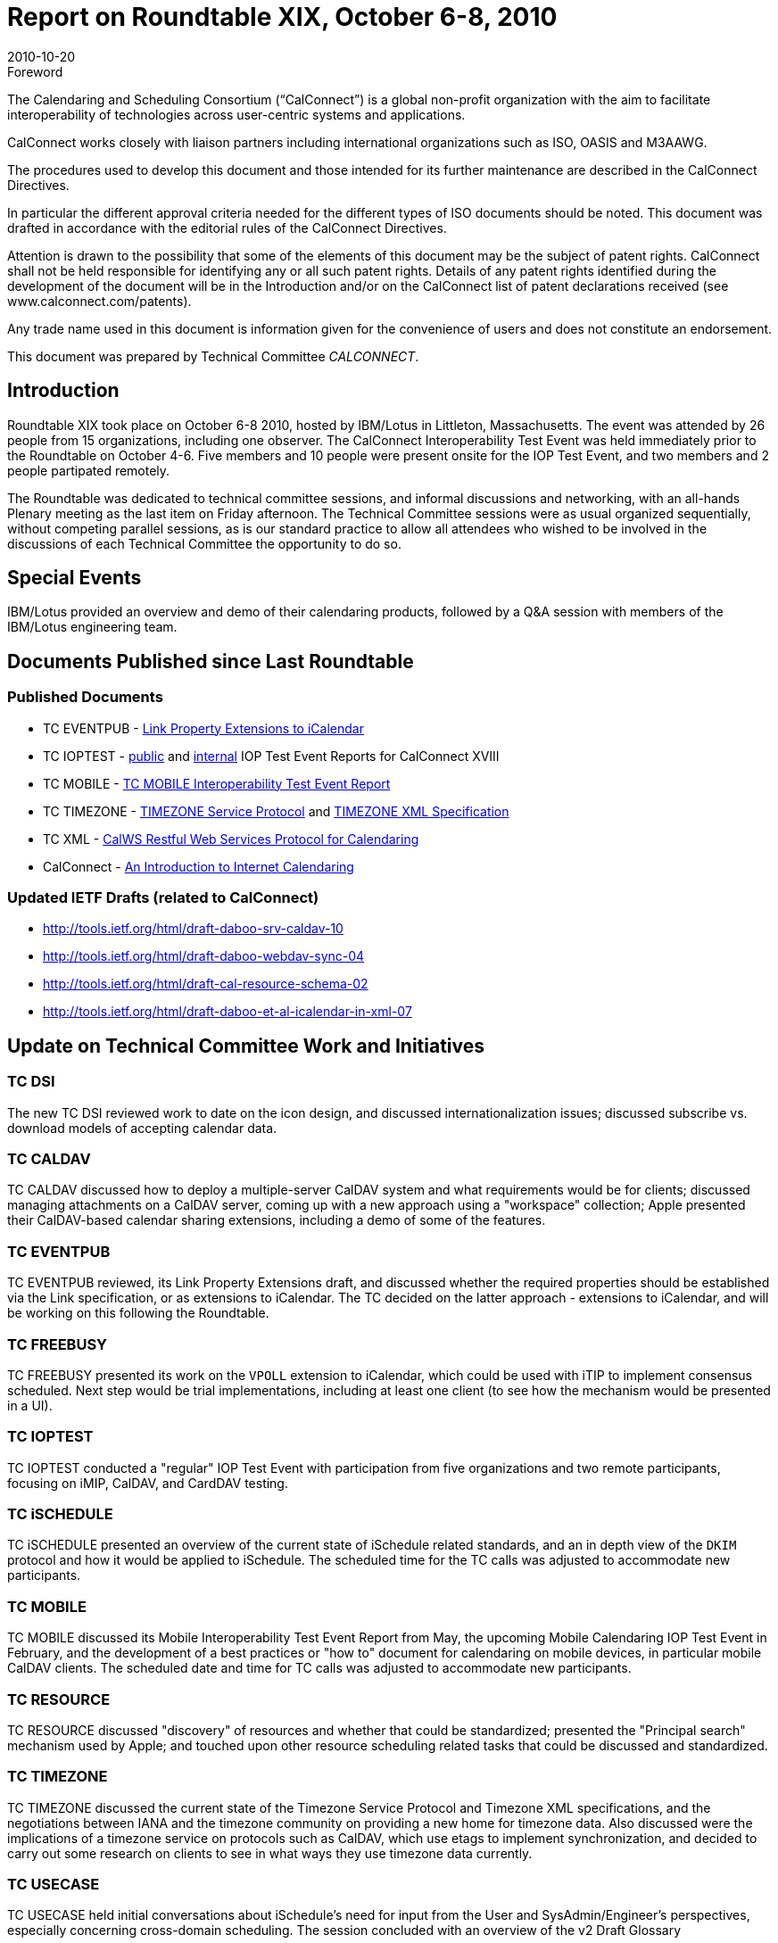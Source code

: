 = Report on Roundtable XIX, October 6-8, 2010
:docnumber: 1013
:copyright-year: 2010
:language: en
:doctype: administrative
:edition: 1
:status: published
:revdate: 2010-10-20
:published-date: 2010-10-20
:technical-committee: CALCONNECT
:mn-document-class: cc
:mn-output-extensions: xml,html,pdf,rxl
:local-cache-only:

.Foreword
The Calendaring and Scheduling Consortium ("`CalConnect`") is a global non-profit
organization with the aim to facilitate interoperability of technologies across
user-centric systems and applications.

CalConnect works closely with liaison partners including international
organizations such as ISO, OASIS and M3AAWG.

The procedures used to develop this document and those intended for its further
maintenance are described in the CalConnect Directives.

In particular the different approval criteria needed for the different types of
ISO documents should be noted. This document was drafted in accordance with the
editorial rules of the CalConnect Directives.

Attention is drawn to the possibility that some of the elements of this
document may be the subject of patent rights. CalConnect shall not be held responsible
for identifying any or all such patent rights. Details of any patent rights
identified during the development of the document will be in the Introduction
and/or on the CalConnect list of patent declarations received (see
www.calconnect.com/patents).

Any trade name used in this document is information given for the convenience
of users and does not constitute an endorsement.

This document was prepared by Technical Committee _{technical-committee}_.

== Introduction

Roundtable XIX took place on October 6-8 2010, hosted by IBM/Lotus in Littleton,
Massachusetts. The event was attended by 26 people from 15 organizations, including one
observer. The CalConnect Interoperability Test Event was held immediately prior to the
Roundtable on October 4-6. Five members and 10 people were present onsite for the IOP Test
Event, and two members and 2 people partipated remotely.

The Roundtable was dedicated to technical committee sessions, and informal discussions and
networking, with an all-hands Plenary meeting as the last item on Friday afternoon. The Technical
Committee sessions were as usual organized sequentially, without competing parallel sessions, as
is our standard practice to allow all attendees who wished to be involved in the discussions of each
Technical Committee the opportunity to do so.

== Special Events

IBM/Lotus provided an overview and demo of their calendaring products, followed by a Q&A
session with members of the IBM/Lotus engineering team.

== Documents Published since Last Roundtable

=== Published Documents

* TC EVENTPUB - https://www.calconnect.org/CD1006%20LINK%20Property.shtml[Link Property Extensions to iCalendar]
* TC IOPTEST - https://www.calconnect.org/pubdocs/CD1009%20May%202010%20CalConnect%20Interoperability%20Test%20Event%20Report.pdf[public] and https://www.calconnect.org/membersonly/internaldocs/I1003%20May%202010%20CalConnect%20Interoperability%20Test%20Event%20Internal%20Report.pdf[internal] IOP Test Event Reports for CalConnect XVIII
* TC MOBILE - https://www.calconnect.org/pubdocs/CD1010%20TC%20MOBILE%20Interoperability%20Test%20Event%20Report.pdf[TC MOBILE Interoperability Test Event Report]
* TC TIMEZONE - https://www.calconnect.org/CD1007%20Timezone%20Service.shtml[TIMEZONE Service Protocol] and https://www.calconnect.org/CD1008%20Timezone%20XML.shtml[TIMEZONE XML Specification]
* TC XML - https://www.calconnect.org/CD1012_Intro_Calendaring.shtml[CalWS Restful Web Services Protocol for Calendaring]
* CalConnect - https://www.calconnect.org/CD1012_Intro_Calendaring.shtml[An Introduction to Internet Calendaring]

=== Updated IETF Drafts (related to CalConnect)

* http://tools.ietf.org/html/draft-daboo-srv-caldav-10
* http://tools.ietf.org/html/draft-daboo-webdav-sync-04
* http://tools.ietf.org/html/draft-cal-resource-schema-02
* http://tools.ietf.org/html/draft-daboo-et-al-icalendar-in-xml-07

== Update on Technical Committee Work and Initiatives

=== TC DSI

The new TC DSI reviewed work to date on the icon design, and discussed
internationalization issues; discussed subscribe vs. download models of accepting calendar data.

=== TC CALDAV

TC CALDAV discussed how to deploy a multiple-server CalDAV system and what
requirements would be for clients; discussed managing attachments on a CalDAV server, coming
up with a new approach using a "workspace" collection; Apple presented their CalDAV-based
calendar sharing extensions, including a demo of some of the features.

=== TC EVENTPUB

TC EVENTPUB reviewed, its Link Property Extensions draft, and discussed
whether the required properties should be established via the Link specification, or as extensions
to iCalendar. The TC decided on the latter approach - extensions to iCalendar, and will be working
on this following the Roundtable.

=== TC FREEBUSY

TC FREEBUSY presented its work on the `VPOLL` extension to iCalendar,
which could be used with iTIP to implement consensus scheduled. Next step would be trial
implementations, including at least one client (to see how the mechanism would be presented in a
UI).

=== TC IOPTEST

TC IOPTEST conducted a "regular" IOP Test Event with participation from five
organizations and two remote participants, focusing on iMIP, CalDAV, and CardDAV testing.

=== TC iSCHEDULE

TC iSCHEDULE presented an overview of the current state of iSchedule
related standards, and an in depth view of the `DKIM` protocol and how it would be applied to
iSchedule. The scheduled time for the TC calls was adjusted to accommodate new participants.

=== TC MOBILE

TC MOBILE discussed its Mobile Interoperability Test Event Report from May,
the upcoming Mobile Calendaring IOP Test Event in February, and the development of a best
practices or "how to" document for calendaring on mobile devices, in particular mobile CalDAV
clients. The scheduled date and time for TC calls was adjusted to accommodate new participants.

=== TC RESOURCE

TC RESOURCE discussed "discovery" of resources and whether that could be
standardized; presented the "Principal search" mechanism used by Apple; and touched upon other
resource scheduling related tasks that could be discussed and standardized.

=== TC TIMEZONE

TC TIMEZONE discussed the current state of the Timezone Service Protocol
and Timezone XML specifications, and the negotiations between IANA and the timezone
community on providing a new home for timezone data. Also discussed were the implications of a
timezone service on protocols such as CalDAV, which use etags to implement synchronization,
and decided to carry out some research on clients to see in what ways they use timezone data
currently.

=== TC USECASE

TC USECASE held initial conversations about iSchedule's need for input from
the User and SysAdmin/Engineer's perspectives, especially concerning cross-domain scheduling.
The session concluded with an overview of the v2 Draft Glossary

=== TC XML

TC XML discussed he progress of iCalendar in XML through the IETF. The bulk of
the presentation was on the status of the recently released Cal-WS specification and the related
OASIS WS-Calendar specification. We also talked about the next steps for Cal-WS. Briefly noted
were questions of how we deal with the need for a new calendar query language, and a
standardized JSON representation.

=== Digital Calendaring Outreach

The CalEco Task Force presented a proposal for a CalEco
website implementation, which was discussed later by the Steering Committee. Some alternatives
were proposed to the Task Force.

== CalConnect Interoperability Test Event

Participants in the "regular" IOP test event included Apple, IBM, Kerio Technologies, Oracle
Corporation, and Rensselaer Polytechnic Institute (Bedework). Andrew McMillan (DaviCal) and
emClient (Icewarp) participated remotely. Results from the events will be posted at Past IOP
Reports as soon as they are collated and prepared.

== Future Events

* CalConnect XX: February 7-11, 2011, University of California, Berkeley, Berkeley, CA
* CalConnect XXI: May 23-27, 2011, NASA Ames, Mountain View, CA
* CalConnect XXII: October 3-7, 2011, Kerio Technologies, Plzen, Czech Republic

The format of the CalConnect week is:

* Monday morning through Wednesday noon, C.I.T.E. (CalConnect Interoperability Test Event)
* Wednesday noon through Friday afternoon, Roundtable (presentations, TC sessions, BOFs,
networking, Plenary).
